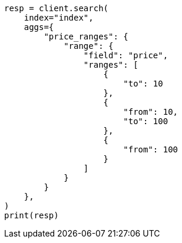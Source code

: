 // This file is autogenerated, DO NOT EDIT
// how-to/search-speed.asciidoc:127

[source, python]
----
resp = client.search(
    index="index",
    aggs={
        "price_ranges": {
            "range": {
                "field": "price",
                "ranges": [
                    {
                        "to": 10
                    },
                    {
                        "from": 10,
                        "to": 100
                    },
                    {
                        "from": 100
                    }
                ]
            }
        }
    },
)
print(resp)
----
